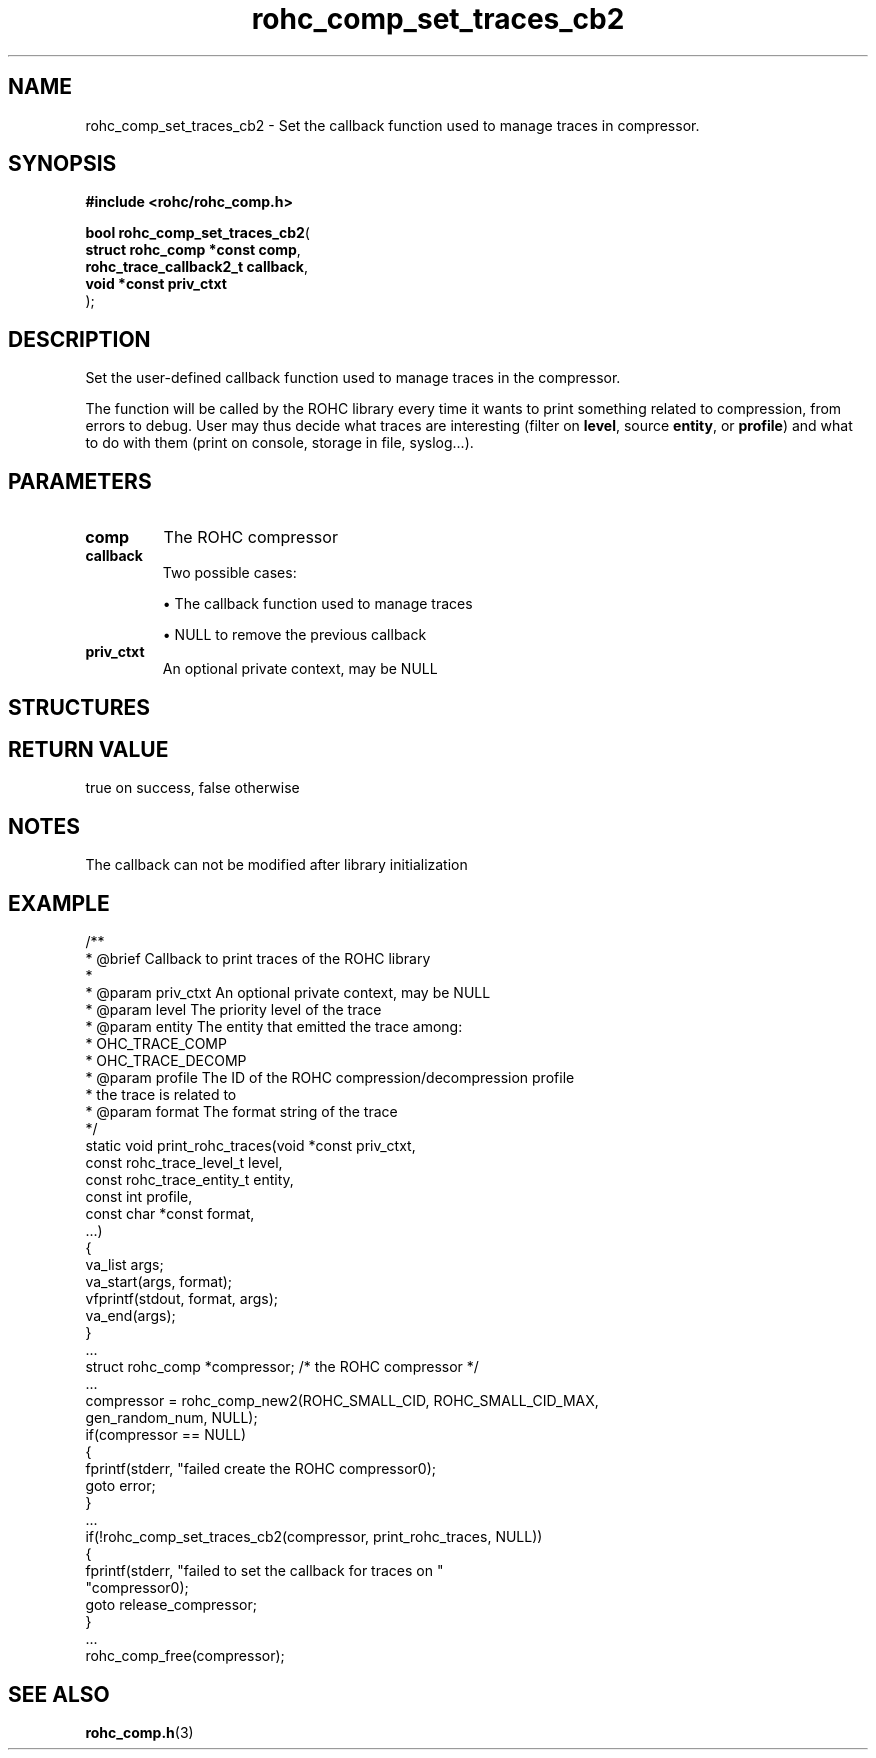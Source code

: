 .\" File automatically generated by doxy2man0.1
.\" Generation date: dim. sept. 7 2014
.TH rohc_comp_set_traces_cb2 3 2014-09-07 "ROHC" "ROHC library Programmer's Manual"
.SH "NAME"
rohc_comp_set_traces_cb2 \- Set the callback function used to manage traces in compressor.
.SH SYNOPSIS
.nf
.B #include <rohc/rohc_comp.h>
.sp
\fBbool rohc_comp_set_traces_cb2\fP(
    \fBstruct rohc_comp *const  comp\fP,
    \fBrohc_trace_callback2_t   callback\fP,
    \fBvoid *const              priv_ctxt\fP
);
.fi
.SH DESCRIPTION
.PP 
Set the user-defined callback function used to manage traces in the compressor.
.PP 
The function will be called by the ROHC library every time it wants to print something related to compression, from errors to debug. User may thus decide what traces are interesting (filter on \fBlevel\fP, source \fBentity\fP, or \fBprofile\fP) and what to do with them (print on console, storage in file, syslog...).
.SH PARAMETERS
.TP
.B comp
The ROHC compressor 
.TP
.B callback
Two possible cases: 
.RS

\(bu The callback function used to manage traces 

\(bu NULL to remove the previous callback 


.RE
.TP
.B priv_ctxt
An optional private context, may be NULL 
.SH STRUCTURES
.SH RETURN VALUE
.PP
true on success, false otherwise
.SH NOTES
.PP
The callback can not be modified after library initialization
.SH EXAMPLE
.nf
/**
 * @brief Callback to print traces of the ROHC library
 *
 * @param priv_ctxt  An optional private context, may be NULL
 * @param level      The priority level of the trace
 * @param entity     The entity that emitted the trace among:
 *                    \li ROHC_TRACE_COMP
 *                    \li ROHC_TRACE_DECOMP
 * @param profile    The ID of the ROHC compression/decompression profile
 *                   the trace is related to
 * @param format     The format string of the trace
 */
static void print_rohc_traces(void *const priv_ctxt,
                              const rohc_trace_level_t level,
                              const rohc_trace_entity_t entity,
                              const int profile,
                              const char *const format,
                              ...)
{
        va_list args;
        va_start(args, format);
        vfprintf(stdout, format, args);
        va_end(args);
}
        ...
        struct rohc_comp *compressor;           /* the ROHC compressor */
        ...
        compressor = rohc_comp_new2(ROHC_SMALL_CID, ROHC_SMALL_CID_MAX,
                                    gen_random_num, NULL);
        if(compressor == NULL)
        {
                fprintf(stderr, "failed create the ROHC compressor\n");
                goto error;
        }
        ...
        if(!rohc_comp_set_traces_cb2(compressor, print_rohc_traces, NULL))
        {
                fprintf(stderr, "failed to set the callback for traces on "
                        "compressor\n");
                goto release_compressor;
        }
        ...
        rohc_comp_free(compressor);



.fi
.SH SEE ALSO
.BR rohc_comp.h (3)
